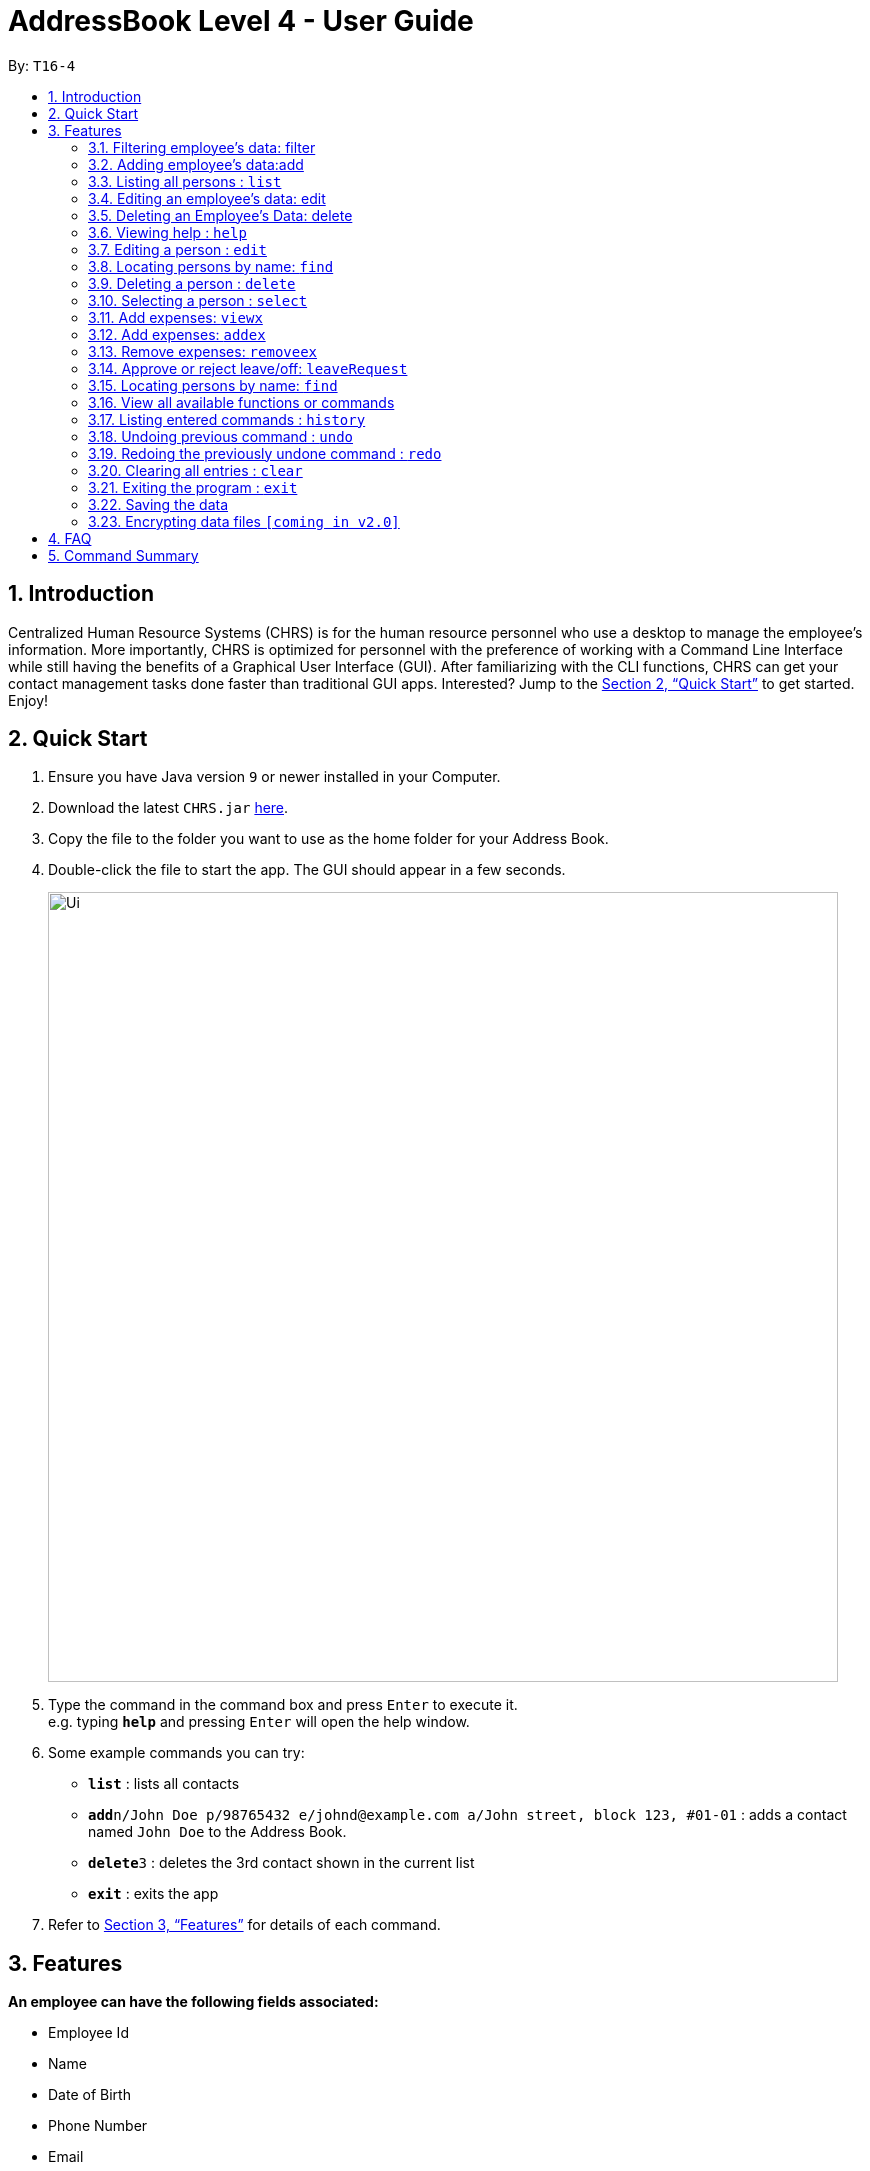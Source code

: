 = AddressBook Level 4 - User Guide
:site-section: UserGuide
:toc:
:toc-title:
:toc-placement: preamble
:sectnums:
:imagesDir: images
:stylesDir: stylesheets
:xrefstyle: full
:experimental:
ifdef::env-github[]
:tip-caption: :bulb:
:note-caption: :information_source:
endif::[]
:repoURL: https://github.com/se-edu/addressbook-level4

By: `T16-4`

== Introduction

Centralized Human Resource Systems (CHRS) is for the human resource personnel who use a desktop to manage the employee’s information. More importantly, CHRS is optimized for personnel with the preference of working with a Command Line Interface while still having the benefits of a Graphical User Interface (GUI). After familiarizing with the CLI functions, CHRS can get your contact management tasks done faster than traditional GUI apps. Interested? Jump to the <<Quick Start>> to get started. Enjoy!

== Quick Start

.  Ensure you have Java version `9` or newer installed in your Computer.
.  Download the latest `CHRS.jar` link:{repoURL}/releases[here].
.  Copy the file to the folder you want to use as the home folder for your Address Book.
.  Double-click the file to start the app. The GUI should appear in a few seconds.
+
image::Ui.png[width="790"]
+
.  Type the command in the command box and press kbd:[Enter] to execute it. +
e.g. typing *`help`* and pressing kbd:[Enter] will open the help window.
.  Some example commands you can try:

* *`list`* : lists all contacts
* **`add`**`n/John Doe p/98765432 e/johnd@example.com a/John street, block 123, #01-01` : adds a contact named `John Doe` to the Address Book.
* **`delete`**`3` : deletes the 3rd contact shown in the current list
* *`exit`* : exits the app

.  Refer to <<Features>> for details of each command.

[[Features]]
== Features

====
*An employee can have the following fields associated:*

* Employee Id
* Name
* Date of Birth
* Phone Number
* Email
* Department
* Position/Rank
* Address
* Training Levels
* Salary 
* Bonus
* Expenses/Claims
* Leave Balance

*An employee can incur the following expenses*

* Medical Expenses
* Travel Expenses
* Miscellaneous Expenses

*Command Format*

* Words in `UPPER_CASE` are the parameters to be supplied by the user e.g. in `add n/NAME`, `NAME` is a parameter which can be used as `add n/John Doe`.
* Items in square brackets are optional e.g `n/NAME [t/TAG]` can be used as `n/John Doe t/friend` or as `n/John Doe`.
* Items with `…`​ after them can be used multiple times including zero times e.g. `[t/TAG]...` can be used as `{nbsp}` (i.e. 0 times), `t/friend`, `t/friend t/family` etc.
* Parameters can be in any order e.g. if the command specifies `n/NAME p/PHONE_NUMBER`, `p/PHONE_NUMBER n/NAME` is also acceptable.
====

=== Filtering employee's data: filter

Filter the employee list and only display selected fields.

Format: `filter [NAME] [ADDRESS] [PHONE_NUMBER]` (include as per needed)

EmployeeID is compulsory field to view by default.

Examples:

* `filter Name ContactNo Address`

Available fields: Name, Date of Birth, Phone number, Email, Department, Position, Address, Training Levels, Salary, Expenses/Claims, Leave Balance. 

=== Adding employee's data:add

Adds employee's data to the database +
Format: `add n/NAME dob/DATE_OF_BIRTH p/PHONE_NUMBER e/EMAIL d/DEPARTMENT r/POSITION a/ADDRESS s/SALARY`

Examples:

* `add n/John Doe dob/13 Mar 2000 p/98765432 e/johnd@example.com d/IT r/Assistant a/John street, block 123, #01-01 s/3000`
* `add n/Betsy dob/23 May 1987 p/95544332 e/betsy@example.com d/Account r/Manager a/Betsy street, block 3, #11-01 s/5000`

Mandatory fields: Name, Date of Birth, Contact number, Email, Department, Position, Address, Training Levels, Salary.

=== Listing all persons : `list`

Shows a list of all persons in the address book. +
Format: `list`

Available fields: Full name, Date of Birth, Contact number, Email, Department, Position, Address, Training Levels, Salary, Bonus, Expenses/Claims, Leave Balance. 

=== Editing an employee’s data: edit

Edit an existing employee’s data.

Format:
edit EMPLOYEE_ID [n/NAME] [p/PHONE_NUMBER] [a/ADDRESS] [dob/DATE_OF_BIRTH] [e/EMAIL] [d/DEPARTMENT] [r/POSITION] [s/SALARY] [t/TRAINING_LEVEL] [b/BONUS]
Existing values will be updated to the input values.

Examples:

* `edit id/4 dob/14 Mar 2000 p/98765432 d/HR r/Manager s/3500`

Available fields: Name, Date of Birth, Phone number, Email, Department, Position, Address, Training Level, Salary

=== Deleting an Employee’s Data: delete

Deletes the specified employee from the address book.

Format:
delete id/EMPLOYEE_ID
1.	Deletes the employee with the specific employee id.

Examples:

* `delete id/4`

=== Viewing help : `help`

Format: `help`

=== Editing a person : `edit`

Edits an existing person in the address book. +
Format: `edit INDEX [n/NAME] [p/PHONE] [e/EMAIL] [a/ADDRESS] [t/TAG]...`

****
* Edits the person at the specified `INDEX`. The index refers to the index number shown in the displayed person list. The index *must be a positive integer* 1, 2, 3, ...
* At least one of the optional fields must be provided.
* Existing values will be updated to the input values.
* When editing tags, the existing tags of the person will be removed i.e adding of tags is not cumulative.
* You can remove all the person's tags by typing `t/` without specifying any tags after it.
****

Examples:

* `edit 1 p/91234567 e/johndoe@example.com` +
Edits the phone number and email address of the 1st person to be `91234567` and `johndoe@example.com` respectively.
* `edit 2 n/Betsy Crower t/` +
Edits the name of the 2nd person to be `Betsy Crower` and clears all existing tags.

=== Locating persons by name: `find`

Finds persons whose names contain any of the given keywords. +
Format: `find KEYWORD [MORE_KEYWORDS]`

****
* The search is case insensitive. e.g `hans` will match `Hans`
* The order of the keywords does not matter. e.g. `Hans Bo` will match `Bo Hans`
* Only the name is searched.
* Only full words will be matched e.g. `Han` will not match `Hans`
* Persons matching at least one keyword will be returned (i.e. `OR` search). e.g. `Hans Bo` will return `Hans Gruber`, `Bo Yang`
****

Examples:

* `find John` +
Returns `john` and `John Doe`
* `find Betsy Tim John` +
Returns any person having names `Betsy`, `Tim`, or `John`

=== Deleting a person : `delete`

Deletes the specified person from the address book. +
Format: `delete INDEX`

****
* Deletes the person at the specified `INDEX`.
* The index refers to the index number shown in the displayed person list.
* The index *must be a positive integer* 1, 2, 3, ...
****

Examples:

* `list` +
`delete 2` +
Deletes the 2nd person in the address book.
* `find Betsy` +
`delete 1` +
Deletes the 1st person in the results of the `find` command.

=== Selecting a person : `select`

Selects the person identified by the index number used in the displayed person list. +
Format: `select INDEX`

****
* Selects the person and loads the Google search page the person at the specified `INDEX`.
* The index refers to the index number shown in the displayed person list.
* The index *must be a positive integer* `1, 2, 3, ...`
****

Examples:

* `list` +
`select 2` +
Selects the 2nd person in the address book.
* `find Betsy` +
`select 1` +
Selects the 1st person in the results of the `find` command.

=== Add expenses: `viewx`

Views all the existing expenses an employee wish to claim from the company.

Format:

. viewex id/EMPLOYEE_ID

. View all expenses by the employee.

Examples:

* View expenses for John Doe.

[%header,cols=2*]
|===
|System Prompt
|User Input

|Enter Command:
|viewex id/123

|Viewing expenses for:
|John Doe

|Medical claims:
|$999.99

|Transport claims:
|$88.88

|Miscellaneous claims:
|$0.88

|===


=== Add expenses: `addex`
Add the expenses that an employee wishes to claim from the company.

Format:

. addex id/EMPLOYEE_ID [med/MEDICAL_EXPENSES] [tra/TRAVEL_EXPENSES] [mis/MISCELLANEOUS]

Examples:

* Add $8888.88 Medical claims for Hafiz.

[%header,cols=2*]
|===
|System Prompt
|User Input

|Enter Command:
|addex id/987  med/88888.88

|Added Medical claims for Hafiz:
|$8888.88

|===

=== Remove expenses: `removeex`

Remove expenses claim from an employee.

Format:

. removeex EMPLOYEE_ID [med/MEDICAL_EXPENSES] [tra/TRAVEL_EXPENSES] [mis/MISCELLANEOUS]


Examples:

* Remove $8888.88 travel expenses from William

[%header,cols=2*]
|===
|System Prompt
|User Input

|Enter Command:
|removeex id/123 tra/8888.88

|Removed travel expenses claim for William:
|$8888.88

|===


=== Approve or reject leave/off: `leaveRequest`

View the leave/off application of specific employee and edit the status.

Format: leaveRequest id/EMPLOYEE_ID

. View the list of employees with leave/off request

. Select the employee name to change the leave request status

Examples:

* Approve the leave request of John Doe.

[%header,cols=2*]
|===
|System Prompt
|User Input

|Enter Command:
|leaveRequest id/456

|List of leave Request from John Doe as follows:
|

|Leave from 25/08/2018 to 26/08/2018 (Approve/Reject)
|A

|===


* Reject the leave request of Besty

[%header,cols=2*]
|===
|System Prompt
|User Input

|Enter Command:
|leaveRequest id/345

|List of leave Request from Besty as follows:
|

|Leave from 01/01/2019 to 31/12/2019 (Approve/Reject)
|R
|===

=== Locating persons by name: `find`

Find the employee name whose name contain any of the given keywords.

Format:

. find <NAME>

Examples:

* Find all instances of John.

[%header,cols=2*]
|===
|System Prompt
|User Input

|Enter Command:
|find john

|*Show List of Employees with name containing John and employee ID
|123  John Doe +
555  John Tay +
999  John tan
|===


=== View all available functions or commands

Views all the fucntions and commands that the system have.

Format:

. CHRS will list down all functions and commands available.

=== Listing entered commands : `history`

Lists all the commands that you have entered in reverse chronological order. +
Format: `history`

[NOTE]
====
Pressing the kbd:[&uarr;] and kbd:[&darr;] arrows will display the previous and next input respectively in the command box.
====

// tag::undoredo[]
=== Undoing previous command : `undo`

Restores the address book to the state before the previous _undoable_ command was executed. +
Format: `undo`

[NOTE]
====
Undoable commands: those commands that modify the address book's content (`add`, `delete`, `edit` and `clear`).
====

Examples:

* `delete 1` +
`list` +
`undo` (reverses the `delete 1` command) +

* `select 1` +
`list` +
`undo` +
The `undo` command fails as there are no undoable commands executed previously.

* `delete 1` +
`clear` +
`undo` (reverses the `clear` command) +
`undo` (reverses the `delete 1` command) +

=== Redoing the previously undone command : `redo`

Reverses the most recent `undo` command. +
Format: `redo`

Examples:

* `delete 1` +
`undo` (reverses the `delete 1` command) +
`redo` (reapplies the `delete 1` command) +

* `delete 1` +
`redo` +
The `redo` command fails as there are no `undo` commands executed previously.

* `delete 1` +
`clear` +
`undo` (reverses the `clear` command) +
`undo` (reverses the `delete 1` command) +
`redo` (reapplies the `delete 1` command) +
`redo` (reapplies the `clear` command) +
// end::undoredo[]

=== Clearing all entries : `clear`

Clears all entries from the address book. +
Format: `clear`

=== Exiting the program : `exit`

Exits the program. +
Format: `exit`

=== Saving the data

Address book data are saved in the hard disk automatically after any command that changes the data. +
There is no need to save manually.

// tag::dataencryption[]
=== Encrypting data files `[coming in v2.0]`

_{explain how the user can enable/disable data encryption}_
// end::dataencryption[]

== FAQ

*Q1*: How do I transfer my data to another Computer? +
*A1*: Install the app in the other computer and overwrite the empty data file it creates with the file that contains the data of your previous Address Book folder.

*Q2*:How do I transfer my data to another Computer? +
*A2*: Install the app in the other computer and overwrite the empty data file it creates with the file that contains the data of your previous Address Book folder.

*Q3*: What is the purpose of this app? +
*A3*: To provide a centralized and low-budget platform for personnel working in the Human Resource field to complete their work in a faster and more dynamic ways.

*Q4*: Can I run it with Java version 8 and below? +
*A4*: It will be best to run it with Java version 9 and above. This is to prevent errors in running the application and ensure the functions are running as intended.

*Q5*: How do I know what functions are there in the application? +
*A5*: The list of functions can be viewed by typing “help” in the command. This will direct the user to User Guide which have further elaborations and guide of how the functions are being used.

== Command Summary



[%header,cols=2*]
|===
|Command Features
|Command Word

|Filter the employee list and only display selected fields.
|filter

|Adds an employee’s data
|add

|Listing all employees'
|list

|Edit an existing employee's data
|edit

|Deleting an employee's data
|delete

|Modify Employee's Salary/ Bonus
|modifypay

|View expenses
|viewex

|Add expenses
|addex

|Remove Expenses
|removeex

|View all available functions or commands
|help

|Locating an employee by name
|find

|Approve of reject leave/off:
|leaveRequest

|Listing entered commands
|history

|Undoing previous command
|undo

|Redoing previous command
|redo

|Clearing all entries
|clear

|Exiting the program
|exit

|===
